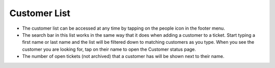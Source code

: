.. _customerlist:

Customer List
*************
* The customer list can be accessed at any time by tapping on the people icon in the footer menu.
* The search bar in this list works in the same way that it does when adding a customer to a ticket. Start typing a first name or last name and the list will be filtered down to matching customers as you type. When you see the customer you are looking for, tap on their name to open the Customer status page.
* The number of open tickets (not archived) that a customer has will be shown next to their name.

.. .. image:: images/customer_list_search.png
